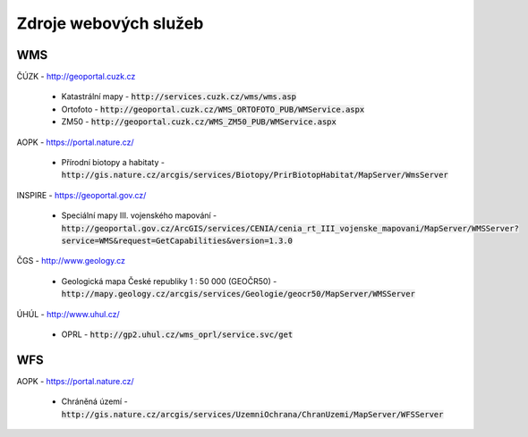 Zdroje webových služeb
======================
WMS
---
ČÚZK - `http://geoportal.cuzk.cz <http://geoportal.cuzk.cz/(S(dyiumdlw4adcenkt452vaq4p))/Default.aspx?mode=TextMeta&side=wms.verejne&text=WMS.verejne.uvod&head_tab=sekce-03-gp&menu=311>`_

  - Katastrální mapy - :code:`http://services.cuzk.cz/wms/wms.asp`
  - Ortofoto - :code:`http://geoportal.cuzk.cz/WMS_ORTOFOTO_PUB/WMService.aspx`
  - ZM50 - :code:`http://geoportal.cuzk.cz/WMS_ZM50_PUB/WMService.aspx`
  
AOPK - `https://portal.nature.cz/ <https://portal.nature.cz/publik_syst/ctihtmlpage.php?what=6142>`_

  - Přírodní biotopy a habitaty - :code:`http://gis.nature.cz/arcgis/services/Biotopy/PrirBiotopHabitat/MapServer/WmsServer`

INSPIRE - `https://geoportal.gov.cz/ <https://geoportal.gov.cz/web/guest/wms%3Bjsessionid=09ADEB431C9340ABD96760959DD03FA2/>`_

  - Speciální mapy III. vojenského mapování - :code:`http://geoportal.gov.cz/ArcGIS/services/CENIA/cenia_rt_III_vojenske_mapovani/MapServer/WMSServer?service=WMS&request=GetCapabilities&version=1.3.0`

ČGS - `http://www.geology.cz <http://www.geology.cz/extranet/mapy/mapy-online/wms>`_

  - Geologická mapa České republiky 1 : 50 000 (GEOČR50) - :code:`http://mapy.geology.cz/arcgis/services/Geologie/geocr50/MapServer/WMSServer`

ÚHÚL - `http://www.uhul.cz/ <http://www.uhul.cz/mapy-a-data/webove-sluzby>`_

  - OPRL - :code:`http://gp2.uhul.cz/wms_oprl/service.svc/get`


WFS
---
AOPK - `https://portal.nature.cz/ <https://portal.nature.cz/publik_syst/ctihtmlpage.php?what=6142>`_

  - Chráněná území - :code:`http://gis.nature.cz/arcgis/services/UzemniOchrana/ChranUzemi/MapServer/WFSServer`
 
